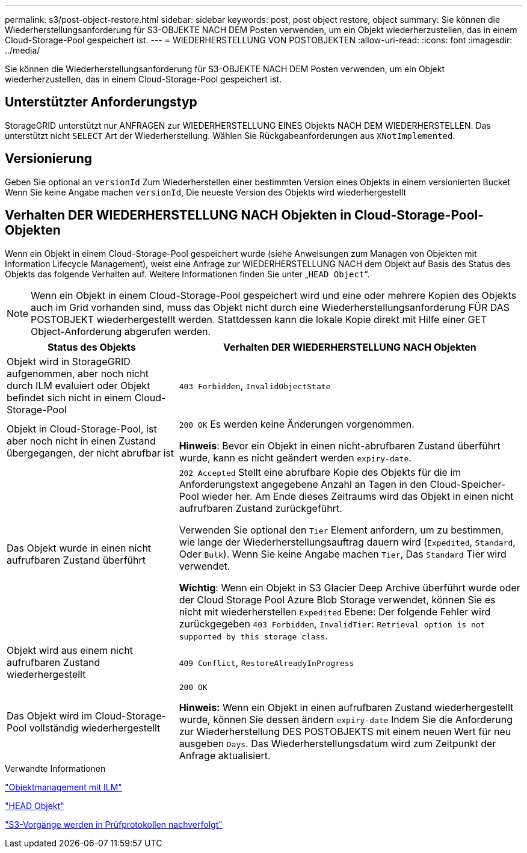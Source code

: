 ---
permalink: s3/post-object-restore.html 
sidebar: sidebar 
keywords: post, post object restore, object 
summary: Sie können die Wiederherstellungsanforderung für S3-OBJEKTE NACH DEM Posten verwenden, um ein Objekt wiederherzustellen, das in einem Cloud-Storage-Pool gespeichert ist. 
---
= WIEDERHERSTELLUNG VON POSTOBJEKTEN
:allow-uri-read: 
:icons: font
:imagesdir: ../media/


[role="lead"]
Sie können die Wiederherstellungsanforderung für S3-OBJEKTE NACH DEM Posten verwenden, um ein Objekt wiederherzustellen, das in einem Cloud-Storage-Pool gespeichert ist.



== Unterstützter Anforderungstyp

StorageGRID unterstützt nur ANFRAGEN zur WIEDERHERSTELLUNG EINES Objekts NACH DEM WIEDERHERSTELLEN. Das unterstützt nicht `SELECT` Art der Wiederherstellung. Wählen Sie Rückgabeanforderungen aus `XNotImplemented`.



== Versionierung

Geben Sie optional an `versionId` Zum Wiederherstellen einer bestimmten Version eines Objekts in einem versionierten Bucket Wenn Sie keine Angabe machen `versionId`, Die neueste Version des Objekts wird wiederhergestellt



== Verhalten DER WIEDERHERSTELLUNG NACH Objekten in Cloud-Storage-Pool-Objekten

Wenn ein Objekt in einem Cloud-Storage-Pool gespeichert wurde (siehe Anweisungen zum Managen von Objekten mit Information Lifecycle Management), weist eine Anfrage zur WIEDERHERSTELLUNG NACH dem Objekt auf Basis des Status des Objekts das folgende Verhalten auf. Weitere Informationen finden Sie unter „`HEAD Object`“.


NOTE: Wenn ein Objekt in einem Cloud-Storage-Pool gespeichert wird und eine oder mehrere Kopien des Objekts auch im Grid vorhanden sind, muss das Objekt nicht durch eine Wiederherstellungsanforderung FÜR DAS POSTOBJEKT wiederhergestellt werden. Stattdessen kann die lokale Kopie direkt mit Hilfe einer GET Object-Anforderung abgerufen werden.

[cols="1a,2a"]
|===
| Status des Objekts | Verhalten DER WIEDERHERSTELLUNG NACH Objekten 


 a| 
Objekt wird in StorageGRID aufgenommen, aber noch nicht durch ILM evaluiert oder Objekt befindet sich nicht in einem Cloud-Storage-Pool
 a| 
`403 Forbidden`, `InvalidObjectState`



 a| 
Objekt in Cloud-Storage-Pool, ist aber noch nicht in einen Zustand übergegangen, der nicht abrufbar ist
 a| 
`200 OK` Es werden keine Änderungen vorgenommen.

*Hinweis*: Bevor ein Objekt in einen nicht-abrufbaren Zustand überführt wurde, kann es nicht geändert werden `expiry-date`.



 a| 
Das Objekt wurde in einen nicht aufrufbaren Zustand überführt
 a| 
`202 Accepted` Stellt eine abrufbare Kopie des Objekts für die im Anforderungstext angegebene Anzahl an Tagen in den Cloud-Speicher-Pool wieder her. Am Ende dieses Zeitraums wird das Objekt in einen nicht aufrufbaren Zustand zurückgeführt.

Verwenden Sie optional den `Tier` Element anfordern, um zu bestimmen, wie lange der Wiederherstellungsauftrag dauern wird (`Expedited`, `Standard`, Oder `Bulk`). Wenn Sie keine Angabe machen `Tier`, Das `Standard` Tier wird verwendet.

*Wichtig*: Wenn ein Objekt in S3 Glacier Deep Archive überführt wurde oder der Cloud Storage Pool Azure Blob Storage verwendet, können Sie es nicht mit wiederherstellen `Expedited` Ebene: Der folgende Fehler wird zurückgegeben `403 Forbidden`, `InvalidTier`: `Retrieval option is not supported by this storage class`.



 a| 
Objekt wird aus einem nicht aufrufbaren Zustand wiederhergestellt
 a| 
`409 Conflict`, `RestoreAlreadyInProgress`



 a| 
Das Objekt wird im Cloud-Storage-Pool vollständig wiederhergestellt
 a| 
`200 OK`

*Hinweis:* Wenn ein Objekt in einen aufrufbaren Zustand wiederhergestellt wurde, können Sie dessen ändern `expiry-date` Indem Sie die Anforderung zur Wiederherstellung DES POSTOBJEKTS mit einem neuen Wert für neu ausgeben `Days`. Das Wiederherstellungsdatum wird zum Zeitpunkt der Anfrage aktualisiert.

|===
.Verwandte Informationen
link:../ilm/index.html["Objektmanagement mit ILM"]

link:head-object.html["HEAD Objekt"]

link:s3-operations-tracked-in-audit-logs.html["S3-Vorgänge werden in Prüfprotokollen nachverfolgt"]
